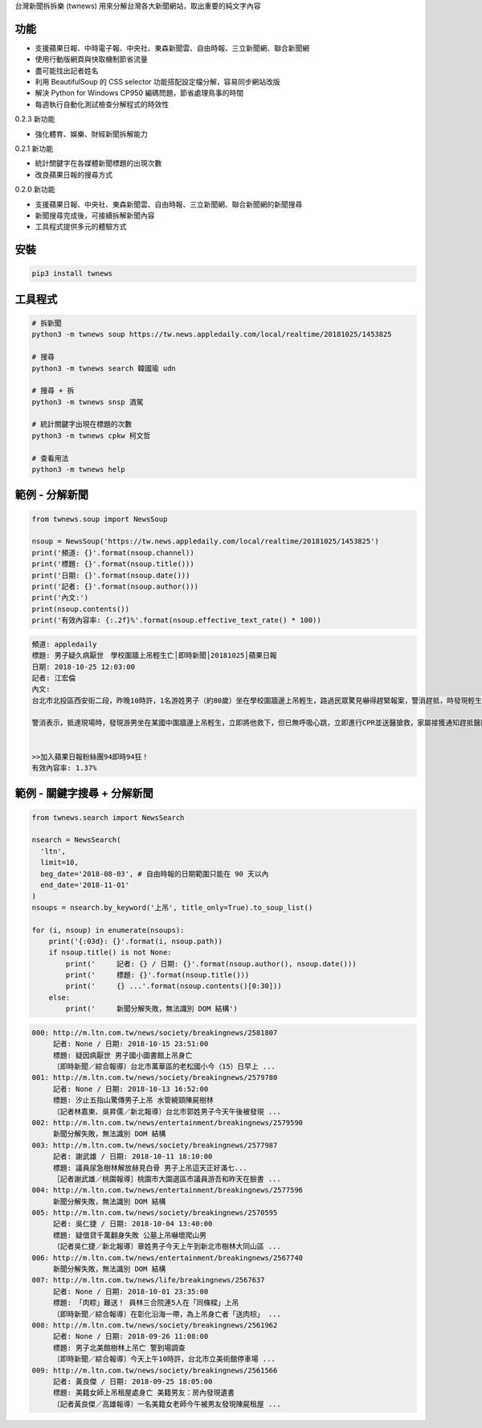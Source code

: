 台灣新聞拆拆樂 (twnews) 用來分解台灣各大新聞網站，取出重要的純文字內容

功能
====

- 支援蘋果日報、中時電子報、中央社、東森新聞雲、自由時報、三立新聞網、聯合新聞網
- 使用行動版網頁與快取機制節省流量
- 盡可能找出記者姓名
- 利用 BeautifulSoup 的 CSS selector 功能搭配設定檔分解，容易同步網站改版
- 解決 Python for Windows CP950 編碼問題，節省處理鳥事的時間
- 每週執行自動化測試檢查分解程式的時效性

0.2.3 新功能

- 強化體育、娛樂、財經新聞拆解能力

0.2.1 新功能

- 統計關鍵字在各媒體新聞標題的出現次數
- 改良蘋果日報的搜尋方式

0.2.0 新功能

- 支援蘋果日報、中央社、東森新聞雲、自由時報、三立新聞網、聯合新聞網的新聞搜尋
- 新聞搜尋完成後，可接續拆解新聞內容
- 工具程式提供多元的體驗方式

安裝
====

.. code:: bash

  pip3 install twnews

工具程式
========

.. code:: bash

  # 拆新聞
  python3 -m twnews soup https://tw.news.appledaily.com/local/realtime/20181025/1453825

  # 搜尋
  python3 -m twnews search 韓國瑜 udn

  # 搜尋 + 拆
  python3 -m twnews snsp 酒駕

  # 統計關鍵字出現在標題的次數
  python3 -m twnews cpkw 柯文哲

  # 查看用法
  python3 -m twnews help

範例 - 分解新聞
===============

.. code:: python

  from twnews.soup import NewsSoup

  nsoup = NewsSoup('https://tw.news.appledaily.com/local/realtime/20181025/1453825')
  print('頻道: {}'.format(nsoup.channel))
  print('標題: {}'.format(nsoup.title()))
  print('日期: {}'.format(nsoup.date()))
  print('記者: {}'.format(nsoup.author()))
  print('內文:')
  print(nsoup.contents())
  print('有效內容率: {:.2f}%'.format(nsoup.effective_text_rate() * 100))

.. code:: text

  頻道: appledaily
  標題: 男子疑久病厭世　學校圍牆上吊輕生亡│即時新聞│20181025│蘋果日報
  日期: 2018-10-25 12:03:00
  記者: 江宏倫
  內文:
  台北市北投區西安街二段，昨晚10時許，1名游姓男子（約80歲）坐在學校圍牆邊上吊輕生，路過民眾驚見嚇得趕緊報案，警消趕抵，時發現輕生男子已經沒有生命跡象，緊急送醫搶救仍宣告不治，警方初步調查排除外力介入，輕生原因仍有待釐清。

  警消表示，抵達現場時，發現游男坐在某國中圍牆邊上吊輕生，立即將他救下，但已無呼吸心跳，立即進行CPR並送醫搶救，家屬接獲通知趕抵醫院，同意放棄急救。警方調查，年約80多歲的游男，疑似因長期洗腎又患有心臟疾病、糖尿病才會想不開，現場並無打鬥痕跡，初步已排除外力介入，詳細輕生原因仍待調查釐清。（突發中心江宏倫／台北報導）《蘋果》關心你自殺解決不了問題，卻留給家人無比悲痛。請珍惜生命。再給自己一次機會自殺防治諮詢安心專線：0800-788995（24小時） 生命線協談專線：1995 張老師專線：1980出版時間02：07更新時間12：03


  >>加入蘋果日報粉絲團94即時94狂！
  有效內容率: 1.37%

範例 - 關鍵字搜尋 + 分解新聞
============================

.. code:: python

  from twnews.search import NewsSearch

  nsearch = NewsSearch(
    'ltn',
    limit=10,
    beg_date='2018-08-03', # 自由時報的日期範圍只能在 90 天以內
    end_date='2018-11-01'
  )
  nsoups = nsearch.by_keyword('上吊', title_only=True).to_soup_list()

  for (i, nsoup) in enumerate(nsoups):
      print('{:03d}: {}'.format(i, nsoup.path))
      if nsoup.title() is not None:
          print('     記者: {} / 日期: {}'.format(nsoup.author(), nsoup.date()))
          print('     標題: {}'.format(nsoup.title()))
          print('     {} ...'.format(nsoup.contents()[0:30]))
      else:
          print('     新聞分解失敗，無法識別 DOM 結構')

.. code:: text

  000: http://m.ltn.com.tw/news/society/breakingnews/2581807
       記者: None / 日期: 2018-10-15 23:51:00
       標題: 疑因病厭世 男子國小圖書館上吊身亡
       〔即時新聞／綜合報導〕台北市萬華區的老松國小今（15）日早上 ...
  001: http://m.ltn.com.tw/news/society/breakingnews/2579780
       記者: None / 日期: 2018-10-13 16:52:00
       標題: 汐止五指山驚傳男子上吊 水管繞頸陳屍樹林
       〔記者林嘉東、吳昇儒／新北報導〕台北市郭姓男子今天午後被發現 ...
  002: http://m.ltn.com.tw/news/entertainment/breakingnews/2579590
       新聞分解失敗，無法識別 DOM 結構
  003: http://m.ltn.com.tw/news/society/breakingnews/2577987
       記者: 謝武雄 / 日期: 2018-10-11 18:10:00
       標題: 議員尿急樹林解放赫見白骨 男子上吊這天正好滿七...
       ［記者謝武雄／桃園報導］桃園市大園選區市議員游吾和昨天在臉書 ...
  004: http://m.ltn.com.tw/news/entertainment/breakingnews/2577596
       新聞分解失敗，無法識別 DOM 結構
  005: http://m.ltn.com.tw/news/society/breakingnews/2570595
       記者: 吳仁捷 / 日期: 2018-10-04 13:40:00
       標題: 疑借貸千萬翻身失敗 公墓上吊嚇壞爬山男
       〔記者吳仁捷／新北報導〕章姓男子今天上午到新北市樹林大同山區 ...
  006: http://m.ltn.com.tw/news/entertainment/breakingnews/2567740
       新聞分解失敗，無法識別 DOM 結構
  007: http://m.ltn.com.tw/news/life/breakingnews/2567637
       記者: None / 日期: 2018-10-01 23:35:00
       標題: 「肉粽」難送！ 員林三合院連5人在「同條樑」上吊
       〔即時新聞／綜合報導〕在彰化沿海一帶，為上吊身亡者「送肉棕」 ...
  008: http://m.ltn.com.tw/news/society/breakingnews/2561962
       記者: None / 日期: 2018-09-26 11:08:00
       標題: 男子北美館樹林上吊亡 警到場調查
       〔即時新聞／綜合報導〕今天上午10時許，台北市立美術館停車場 ...
  009: http://m.ltn.com.tw/news/society/breakingnews/2561566
       記者: 黃良傑 / 日期: 2018-09-25 18:05:00
       標題: 美籍女師上吊租屋處身亡 美籍男友：房內發現遺書
       〔記者黃良傑／高雄報導〕一名美籍女老師今午被男友發現陳屍租屋 ...
